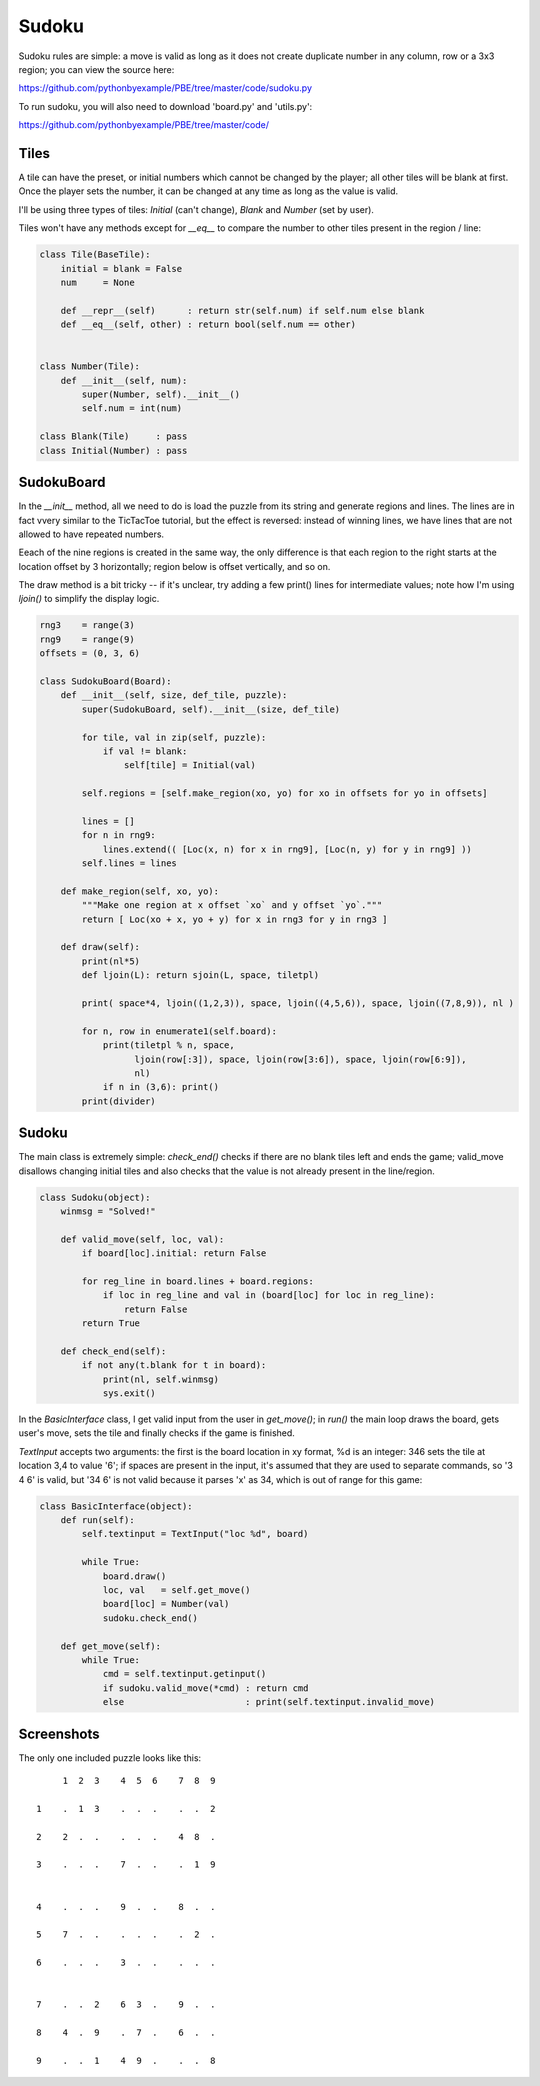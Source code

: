 Sudoku
======

Sudoku rules are simple: a move is valid as long as it does not create duplicate number in any
column, row or a 3x3 region; you can view the source here:

https://github.com/pythonbyexample/PBE/tree/master/code/sudoku.py

To run sudoku, you will also need to download 'board.py' and 'utils.py':

https://github.com/pythonbyexample/PBE/tree/master/code/

Tiles
-----

A tile can have the preset, or initial numbers which cannot be changed by the player; all other
tiles will be blank at first. Once the player sets the number, it can be changed at any time as
long as the value is valid.

I'll be using three types of tiles: `Initial` (can't change), `Blank` and `Number` (set by user).

Tiles won't have any methods except for `__eq__` to compare the number to other tiles present in
the region / line:

.. sourcecode:: python

    class Tile(BaseTile):
        initial = blank = False
        num     = None

        def __repr__(self)      : return str(self.num) if self.num else blank
        def __eq__(self, other) : return bool(self.num == other)


    class Number(Tile):
        def __init__(self, num):
            super(Number, self).__init__()
            self.num = int(num)

    class Blank(Tile)     : pass
    class Initial(Number) : pass


SudokuBoard
-----------

In the `__init__` method, all we need to do is load the puzzle from its string and generate regions
and lines. The lines are in fact vvery similar to the TicTacToe tutorial, but the effect is
reversed: instead of winning lines, we have lines that are not allowed to have repeated numbers.

Eeach of the nine regions is created in the same way, the only difference is that each region to
the right starts at the location offset by 3 horizontally; region below is offset vertically, and
so on.

The draw method is a bit tricky -- if it's unclear, try adding a few print() lines for intermediate
values; note how I'm using `ljoin()` to simplify the display logic.


.. sourcecode:: python

    rng3    = range(3)
    rng9    = range(9)
    offsets = (0, 3, 6)

    class SudokuBoard(Board):
        def __init__(self, size, def_tile, puzzle):
            super(SudokuBoard, self).__init__(size, def_tile)

            for tile, val in zip(self, puzzle):
                if val != blank:
                    self[tile] = Initial(val)

            self.regions = [self.make_region(xo, yo) for xo in offsets for yo in offsets]

            lines = []
            for n in rng9:
                lines.extend(( [Loc(x, n) for x in rng9], [Loc(n, y) for y in rng9] ))
            self.lines = lines

        def make_region(self, xo, yo):
            """Make one region at x offset `xo` and y offset `yo`."""
            return [ Loc(xo + x, yo + y) for x in rng3 for y in rng3 ]

        def draw(self):
            print(nl*5)
            def ljoin(L): return sjoin(L, space, tiletpl)

            print( space*4, ljoin((1,2,3)), space, ljoin((4,5,6)), space, ljoin((7,8,9)), nl )

            for n, row in enumerate1(self.board):
                print(tiletpl % n, space,
                      ljoin(row[:3]), space, ljoin(row[3:6]), space, ljoin(row[6:9]),
                      nl)
                if n in (3,6): print()
            print(divider)


Sudoku
------

The main class is extremely simple: `check_end()` checks if there are no blank tiles left and ends
the game; valid_move disallows changing initial tiles and also checks that the value is not
already present in the line/region.

.. sourcecode:: python

    class Sudoku(object):
        winmsg = "Solved!"

        def valid_move(self, loc, val):
            if board[loc].initial: return False

            for reg_line in board.lines + board.regions:
                if loc in reg_line and val in (board[loc] for loc in reg_line):
                    return False
            return True

        def check_end(self):
            if not any(t.blank for t in board):
                print(nl, self.winmsg)
                sys.exit()

In the `BasicInterface` class, I get valid input from the user in `get_move()`; in `run()` the main loop
draws the board, gets user's move, sets the tile and finally checks if the game is finished.

`TextInput` accepts two arguments: the first is the board location in xy format, %d is an integer:
346 sets the tile at location 3,4 to value '6'; if spaces are present in the input, it's assumed
that they are used to separate commands, so '3 4 6' is valid, but '34 6' is not valid because it
parses 'x' as 34, which is out of range for this game:

.. sourcecode:: python

    class BasicInterface(object):
        def run(self):
            self.textinput = TextInput("loc %d", board)

            while True:
                board.draw()
                loc, val   = self.get_move()
                board[loc] = Number(val)
                sudoku.check_end()

        def get_move(self):
            while True:
                cmd = self.textinput.getinput()
                if sudoku.valid_move(*cmd) : return cmd
                else                       : print(self.textinput.invalid_move)


Screenshots
-----------

The only one included puzzle looks like this::

         1  2  3    4  5  6    7  8  9

    1    .  1  3    .  .  .    .  .  2

    2    2  .  .    .  .  .    4  8  .

    3    .  .  .    7  .  .    .  1  9


    4    .  .  .    9  .  .    8  .  .

    5    7  .  .    .  .  .    .  2  .

    6    .  .  .    3  .  .    .  .  .


    7    .  .  2    6  3  .    9  .  .

    8    4  .  9    .  7  .    6  .  .

    9    .  .  1    4  9  .    .  .  8
